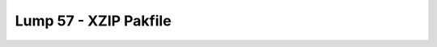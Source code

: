 Lump 57 - XZIP Pakfile
======================

.. _lump_57:

.. automodcon:: bsptools.structs.lump_57
   :members:
